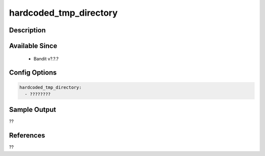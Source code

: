 
hardcoded_tmp_directory
==============================================

Description
-----------

Available Since
---------------
 - Bandit v?.?.?

Config Options
--------------
.. code-block:: yaml

    hardcoded_tmp_directory:
      - ????????


Sample Output
-------------
??

References
----------
??

